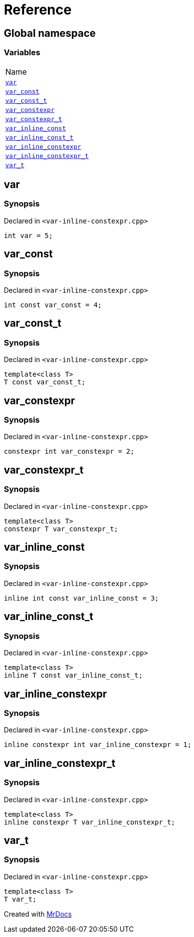 = Reference
:mrdocs:

[#index]
== Global namespace

=== Variables

[cols=1]
|===
| Name
| <<var,`var`>> 
| <<var_const,`var&lowbar;const`>> 
| <<var_const_t,`var&lowbar;const&lowbar;t`>> 
| <<var_constexpr,`var&lowbar;constexpr`>> 
| <<var_constexpr_t,`var&lowbar;constexpr&lowbar;t`>> 
| <<var_inline_const,`var&lowbar;inline&lowbar;const`>> 
| <<var_inline_const_t,`var&lowbar;inline&lowbar;const&lowbar;t`>> 
| <<var_inline_constexpr,`var&lowbar;inline&lowbar;constexpr`>> 
| <<var_inline_constexpr_t,`var&lowbar;inline&lowbar;constexpr&lowbar;t`>> 
| <<var_t,`var&lowbar;t`>> 
|===

[#var]
== var

=== Synopsis

Declared in `&lt;var&hyphen;inline&hyphen;constexpr&period;cpp&gt;`

[source,cpp,subs="verbatim,replacements,macros,-callouts"]
----
int var = 5;
----

[#var_const]
== var&lowbar;const

=== Synopsis

Declared in `&lt;var&hyphen;inline&hyphen;constexpr&period;cpp&gt;`

[source,cpp,subs="verbatim,replacements,macros,-callouts"]
----
int const var&lowbar;const = 4;
----

[#var_const_t]
== var&lowbar;const&lowbar;t

=== Synopsis

Declared in `&lt;var&hyphen;inline&hyphen;constexpr&period;cpp&gt;`

[source,cpp,subs="verbatim,replacements,macros,-callouts"]
----
template&lt;class T&gt;
T const var&lowbar;const&lowbar;t;
----

[#var_constexpr]
== var&lowbar;constexpr

=== Synopsis

Declared in `&lt;var&hyphen;inline&hyphen;constexpr&period;cpp&gt;`

[source,cpp,subs="verbatim,replacements,macros,-callouts"]
----
constexpr int var&lowbar;constexpr = 2;
----

[#var_constexpr_t]
== var&lowbar;constexpr&lowbar;t

=== Synopsis

Declared in `&lt;var&hyphen;inline&hyphen;constexpr&period;cpp&gt;`

[source,cpp,subs="verbatim,replacements,macros,-callouts"]
----
template&lt;class T&gt;
constexpr T var&lowbar;constexpr&lowbar;t;
----

[#var_inline_const]
== var&lowbar;inline&lowbar;const

=== Synopsis

Declared in `&lt;var&hyphen;inline&hyphen;constexpr&period;cpp&gt;`

[source,cpp,subs="verbatim,replacements,macros,-callouts"]
----
inline int const var&lowbar;inline&lowbar;const = 3;
----

[#var_inline_const_t]
== var&lowbar;inline&lowbar;const&lowbar;t

=== Synopsis

Declared in `&lt;var&hyphen;inline&hyphen;constexpr&period;cpp&gt;`

[source,cpp,subs="verbatim,replacements,macros,-callouts"]
----
template&lt;class T&gt;
inline T const var&lowbar;inline&lowbar;const&lowbar;t;
----

[#var_inline_constexpr]
== var&lowbar;inline&lowbar;constexpr

=== Synopsis

Declared in `&lt;var&hyphen;inline&hyphen;constexpr&period;cpp&gt;`

[source,cpp,subs="verbatim,replacements,macros,-callouts"]
----
inline constexpr int var&lowbar;inline&lowbar;constexpr = 1;
----

[#var_inline_constexpr_t]
== var&lowbar;inline&lowbar;constexpr&lowbar;t

=== Synopsis

Declared in `&lt;var&hyphen;inline&hyphen;constexpr&period;cpp&gt;`

[source,cpp,subs="verbatim,replacements,macros,-callouts"]
----
template&lt;class T&gt;
inline constexpr T var&lowbar;inline&lowbar;constexpr&lowbar;t;
----

[#var_t]
== var&lowbar;t

=== Synopsis

Declared in `&lt;var&hyphen;inline&hyphen;constexpr&period;cpp&gt;`

[source,cpp,subs="verbatim,replacements,macros,-callouts"]
----
template&lt;class T&gt;
T var&lowbar;t;
----


[.small]#Created with https://www.mrdocs.com[MrDocs]#

